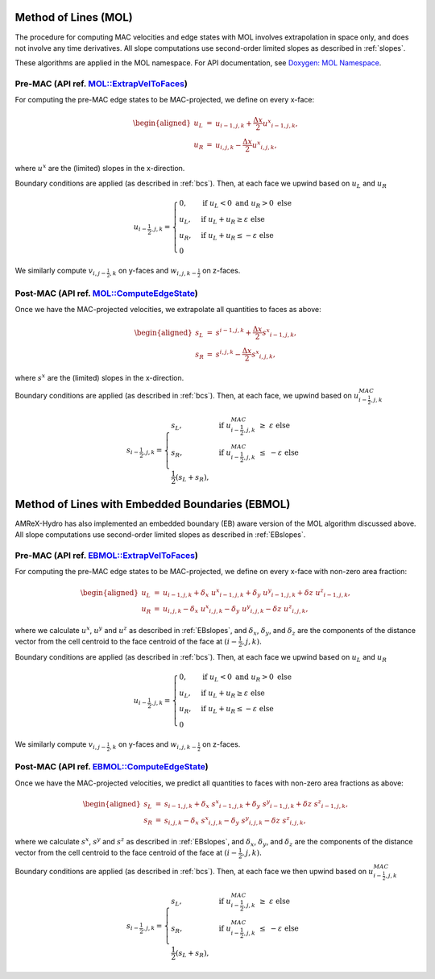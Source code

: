 .. _mol:

Method of Lines (MOL)
---------------------

The procedure for computing MAC velocities and edge states with MOL involves extrapolation in space only,
and does not involve any time derivatives. All slope computations use
second-order limited slopes as described in :ref:`slopes`.

These algorithms are applied in the MOL namespace. For API documentation, see
`Doxygen: MOL Namespace`_.

.. _`Doxygen: MOL Namespace`: https://amrex-fluids.github.io/amrex-hydro/Doxygen/html/namespaceMOL.html


Pre-MAC (API ref. `MOL::ExtrapVelToFaces <https://amrex-fluids.github.io/amrex-hydro/Doxygen/html/namespaceMOL.html#acdde2acf756048b8ef0bca332e4bf748>`_)
~~~~~~~~~~~~~~~~~~~~~~~~~~~~~~~~~~~~~~~~~~~~~~~~~~~~~~~~~~~~~~~~~~~~~~~~~~~~~~~~~~~~~~~~~~~~~~~~~~~~~~~~~~~~~~~~~~~~~~~~~~~~~~~~~~~~~~~~~~~~~~~~~~~~~~~~~~~

For computing the pre-MAC edge states to be MAC-projected, we define on
every x-face:

.. math::

   \begin{aligned}
   u_L &=& u_{i-1,j,k} + \frac{\Delta x}{2} {u^x}_{i-1,j,k}, \\
   u_R &=& u_{i,j,k}   - \frac{\Delta x}{2} {u^x}_{i,j,k}, \end{aligned}

where :math:`u^x` are the (limited) slopes in the x-direction.

Boundary conditions are applied (as described in :ref:`bcs`).
Then, at each face we upwind based on :math:`u_L` and :math:`u_R`

.. math::

   u_{i-\frac{1}{2},j,k} =
   \begin{cases}
   0, & \mathrm{if} \; u_L < 0 \;\; \mathrm{and} \;\; u_R > 0 \; \mathrm{else} \\
   u_L, & \mathrm{if} \; u_L + u_R \ge  \varepsilon  \; \mathrm{else} \\
   u_R, & \mathrm{if} \; u_L + u_R \le  -\varepsilon  \; \mathrm{else} \\
   0
   \end{cases}

We similarly compute :math:`v_{i,j-\frac{1}{2},k}` on y-faces and
:math:`w_{i,j,k-\frac{1}{2}}` on z-faces.


Post-MAC (API ref. `MOL::ComputeEdgeState <https://amrex-fluids.github.io/amrex-hydro/Doxygen/html/namespaceMOL.html#acdde2acf756048b8ef0bca332e4bf748>`_)
~~~~~~~~~~~~~~~~~~~~~~~~~~~~~~~~~~~~~~~~~~~~~~~~~~~~~~~~~~~~~~~~~~~~~~~~~~~~~~~~~~~~~~~~~~~~~~~~~~~~~~~~~~~~~~~~~~~~~~~~~~~~~~~~~~~~~~~~~~~~~~~~~~~~~~~~~~~

Once we have the MAC-projected velocities, we extrapolate all quantities to
faces as above:

.. math::

   \begin{aligned}
   s_L &=& s^{i-1,j,k} + \frac{\Delta x}{2} {s^x}_{i-1,j,k}, \\
   s_R &=& s^{i,j,k}   - \frac{\Delta x}{2} {s^x}_{i,j,k},   \end{aligned}

where :math:`s^x` are the (limited) slopes in the x-direction.

Boundary conditions are applied (as described in :ref:`bcs`).
Then, at each face, we upwind based on :math:`u^{MAC}_{i-\frac{1}{2},j,k}`

.. math::

   s_{i-\frac{1}{2},j,k} =
   \begin{cases}
   s_L, & \mathrm{if} \; u^{MAC}_{i-\frac{1}{2},j,k}\; \ge  \; \varepsilon  \; \mathrm{else} \\
   s_R, & \mathrm{if} \; u^{MAC}_{i-\frac{1}{2},j,k}\; \le  \; -\varepsilon  \; \mathrm{else} \\
   \frac{1}{2}(s_L + s_R),
   \end{cases}



.. _ebmol:

Method of Lines with Embedded Boundaries (EBMOL)
------------------------------------------------

AMReX-Hydro has also implemented an embedded boundary (EB) aware version of the MOL algorithm
discussed above.
All slope computations use second-order limited slopes as described in :ref:`EBslopes`.


Pre-MAC (API ref. `EBMOL::ExtrapVelToFaces <https://amrex-fluids.github.io/amrex-hydro/Doxygen/html/namespaceEBMOL.html#a7add53a153ade9c5cb83e79a61ad1929>`_)
~~~~~~~~~~~~~~~~~~~~~~~~~~~~~~~~~~~~~~~~~~~~~~~~~~~~~~~~~~~~~~~~~~~~~~~~~~~~~~~~~~~~~~~~~~~~~~~~~~~~~~~~~~~~~~~~~~~~~~~~~~~~~~~~~~~~~~~~~~~~~~~~~~~~~~~~~~~~~~

For computing the pre-MAC edge states to be MAC-projected, we define on every x-face with non-zero area fraction:

.. math::

   \begin{aligned}
   u_L &=& u_{i-1,j,k} + \delta_x \; {u^x}_{i-1,j,k} + \delta_y \; {u^y}_{i-1,j,k} + \delta z \; {u^z}_{i-1,j,k} , \\
   u_R &=& u_{i,j,k}   - \delta_x \; {u^x}_{i,j,k}   - \delta_y \; {u^y}_{i,j,k}   - \delta z \; {u^z}_{i,j,k} ,\end{aligned}

where we calculate :math:`u^x`, :math:`u^y` and :math:`u^z` as described in :ref:`EBslopes`,
and :math:`\delta_x`, :math:`\delta_y`, and :math:`\delta_z` are the components of the distance vector from
the cell centroid to the face centroid of the face at :math:`(i-\frac{1}{2},j,k).`

Boundary conditions are applied (as described in :ref:`bcs`).
Then, at each face we upwind based on :math:`u_L` and :math:`u_R`

.. math::

   u_{i-\frac{1}{2},j,k} =
   \begin{cases}
   0, & \mathrm{if} \; u_L < 0 \;\; \mathrm{and} \;\; u_R > 0 \; \mathrm{else} \\
   u_L, & \mathrm{if} \; u_L + u_R \ge  \varepsilon  \; \mathrm{else} \\
   u_R, & \mathrm{if} \; u_L + u_R \le  -\varepsilon  \; \mathrm{else} \\
   0
   \end{cases}

We similarly compute :math:`v_{i,j-\frac{1}{2},k}` on y-faces and
:math:`w_{i,j,k-\frac{1}{2}}` on z-faces.


Post-MAC (API ref. `EBMOL::ComputeEdgeState <https://amrex-fluids.github.io/amrex-hydro/Doxygen/html/namespaceEBMOL.html#a94df1b279b45eac5141dfe0dff0a79bc>`_)
~~~~~~~~~~~~~~~~~~~~~~~~~~~~~~~~~~~~~~~~~~~~~~~~~~~~~~~~~~~~~~~~~~~~~~~~~~~~~~~~~~~~~~~~~~~~~~~~~~~~~~~~~~~~~~~~~~~~~~~~~~~~~~~~~~~~~~~~~~~~~~~~~~~~~~~~~~~~~~

Once we have the MAC-projected velocities, we predict all quantities to faces with non-zero area fractions as above:

.. math::

   \begin{aligned}
   s_L &=& s_{i-1,j,k} + \delta_x \; {s^x}_{i-1,j,k} + \delta_y \; {s^y}_{i-1,j,k} + \delta z \; {s^z}_{i-1,j,k} , \\
   s_R &=& s_{i,j,k}   - \delta_x \; {s^x}_{i,j,k}   - \delta_y \; {s^y}_{i,j,k}   - \delta z \; {s^z}_{i,j,k} ,\end{aligned}

where we calculate :math:`s^x`, :math:`s^y` and :math:`s^z` as described in :ref:`EBslopes`,
and :math:`\delta_x`, :math:`\delta_y`, and :math:`\delta_z` are the components of the distance vector from
the cell centroid to the face centroid of the face at :math:`(i-\frac{1}{2},j,k).`

Boundary conditions are applied (as described in :ref:`bcs`).
Then, at each face we then upwind based on :math:`u^{MAC}_{i-\frac{1}{2},j,k}`

.. math::

   s_{i-\frac{1}{2},j,k} =
   \begin{cases}
   s_L, & \mathrm{if} \; u^{MAC}_{i-\frac{1}{2},j,k}\; \ge  \; \varepsilon  \; \mathrm{else} \\
   s_R, & \mathrm{if} \; u^{MAC}_{i-\frac{1}{2},j,k}\; \le  \; -\varepsilon  \; \mathrm{else} \\
   \frac{1}{2}(s_L + s_R),
   \end{cases}
